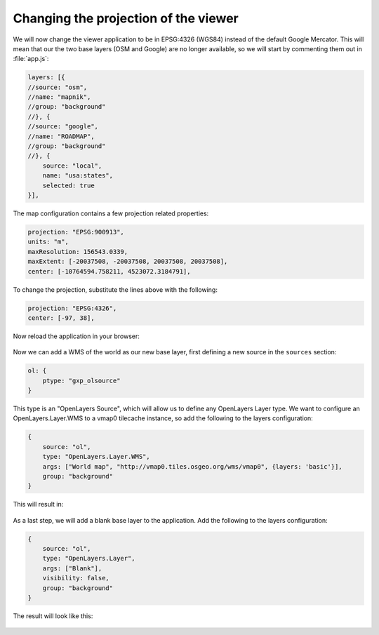 .. _apps.sdk.client.dev.viewer.projection:

Changing the projection of the viewer
=====================================

We will now change the viewer application to be in EPSG:4326 (WGS84) instead of the default Google Mercator. This will mean that our the two base layers (OSM and Google) are no longer available, so we will start by commenting them out in :file:`app.js`:

.. code-block:: javascript

    layers: [{
    //source: "osm",
    //name: "mapnik",
    //group: "background"
    //}, {
    //source: "google",
    //name: "ROADMAP",
    //group: "background"
    //}, {
        source: "local",
        name: "usa:states",
        selected: true
    }],

The map configuration contains a few projection related properties:

.. code-block:: javascript

    projection: "EPSG:900913",
    units: "m",
    maxResolution: 156543.0339,
    maxExtent: [-20037508, -20037508, 20037508, 20037508],
    center: [-10764594.758211, 4523072.3184791],

To change the projection, substitute the lines above with the following:

.. code-block:: javascript

    projection: "EPSG:4326",
    center: [-97, 38],

Now reload the application in your browser:

.. figure:: ../img/viewer_projection_states.png
   :align: center

Now we can add a WMS of the world as our new base layer, first defining a new source in the ``sources`` section:

.. code-block:: javascript

    ol: {
        ptype: "gxp_olsource"
    }

This type is an "OpenLayers Source", which will allow us to define any OpenLayers Layer type. We want to configure an OpenLayers.Layer.WMS to a vmap0 tilecache instance, so add the following to the layers configuration:

.. code-block:: javascript

    {
        source: "ol",
        type: "OpenLayers.Layer.WMS",
        args: ["World map", "http://vmap0.tiles.osgeo.org/wms/vmap0", {layers: 'basic'}],
        group: "background"
    }

This will result in:

.. figure:: ../img/viewer_projection_vmap.png
   :align: center

As a last step, we will add a blank base layer to the application.  Add the following to the layers configuration:

.. code-block:: javascript

    {
        source: "ol",
        type: "OpenLayers.Layer",
        args: ["Blank"],
        visibility: false,
        group: "background"
    }

The result will look like this:

.. figure:: ../img/viewer_projection_states_blank.png
   :align: center


